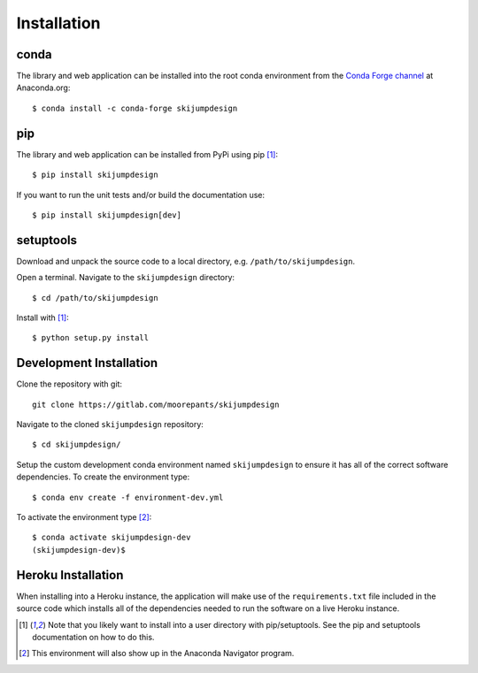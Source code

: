 .. _install:

============
Installation
============

conda
=====

The library and web application can be installed into the root conda
environment from the `Conda Forge channel`_ at Anaconda.org::

   $ conda install -c conda-forge skijumpdesign

.. _Conda Forge channel: https://anaconda.org/conda-forge/

pip
===

The library and web application can be installed from PyPi using pip [1]_::

   $ pip install skijumpdesign

If you want to run the unit tests and/or build the documentation use::

   $ pip install skijumpdesign[dev]

setuptools
==========

Download and unpack the source code to a local directory, e.g.
``/path/to/skijumpdesign``.

Open a terminal. Navigate to the ``skijumpdesign`` directory::

   $ cd /path/to/skijumpdesign

Install with [1]_::

   $ python setup.py install

Development Installation
========================

Clone the repository with git::

   git clone https://gitlab.com/moorepants/skijumpdesign

Navigate to the cloned ``skijumpdesign`` repository::

   $ cd skijumpdesign/

Setup the custom development conda environment named ``skijumpdesign`` to
ensure it has all of the correct software dependencies. To create the
environment type::

   $ conda env create -f environment-dev.yml

To activate the environment type [2]_::

   $ conda activate skijumpdesign-dev
   (skijumpdesign-dev)$

Heroku Installation
===================

When installing into a Heroku instance, the application will make use of the
``requirements.txt`` file included in the source code which installs all of the
dependencies needed to run the software on a live Heroku instance.

.. [1] Note that you likely want to install into a user directory with
   pip/setuptools. See the pip and setuptools documentation on how to do this.
.. [2] This environment will also show up in the Anaconda Navigator program.

